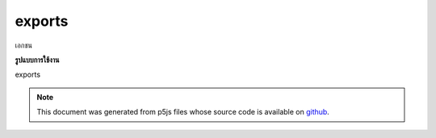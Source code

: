 .. raw:: html

	<script src="https://sketch.netpie.io/widget/p5-widget.js"></script>

exports
=========

เอกชน

.. PRIVATE
**รูปแบบการใช้งาน**

exports

.. note:: This document was generated from p5js files whose source code is available on `github <https://github.com/processing/p5.js>`_.
